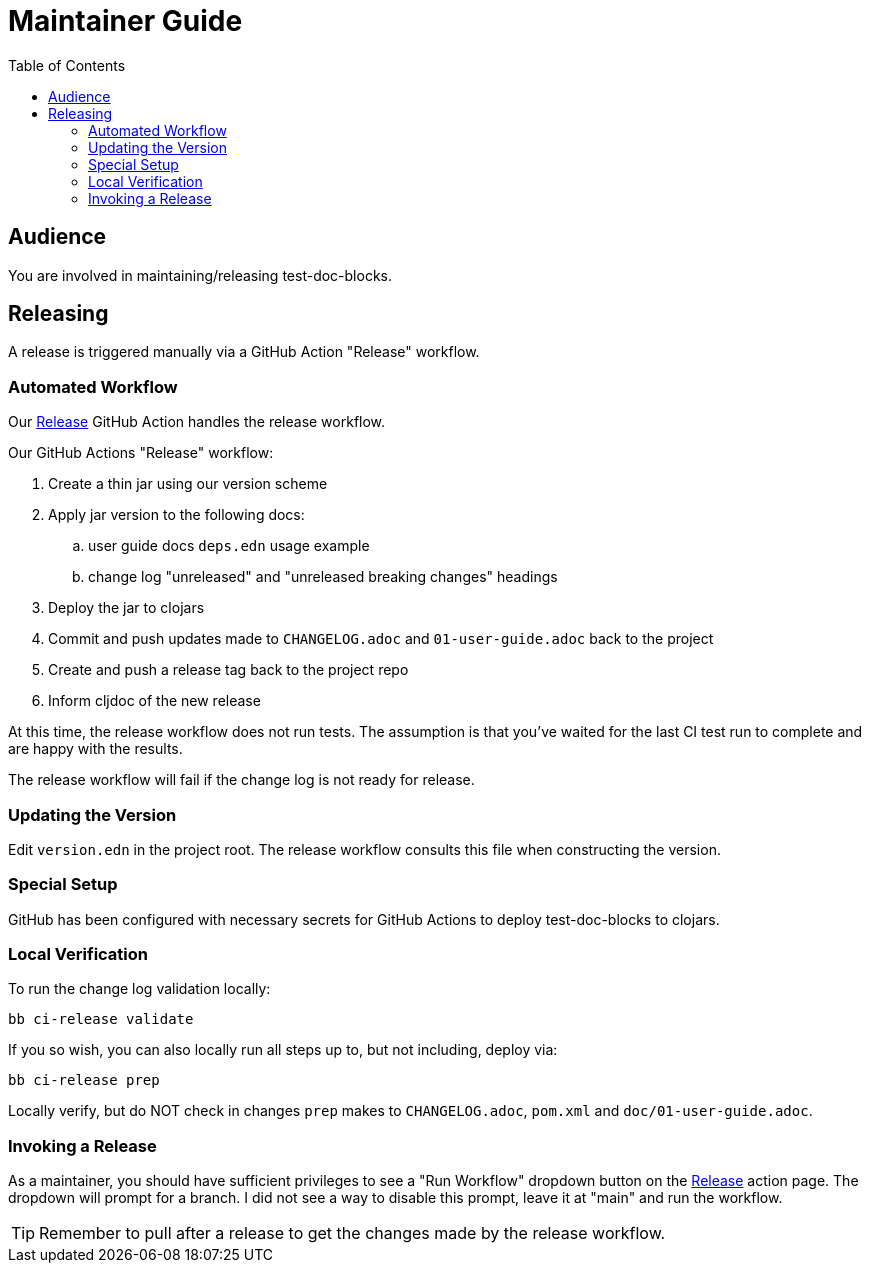 = Maintainer Guide
:toclevels: 6
:toc:

== Audience
You are involved in maintaining/releasing test-doc-blocks.

== Releasing
A release is triggered manually via a GitHub Action "Release" workflow.

=== Automated Workflow
Our https://github.com/lread/test-doc-blocks/actions?query=workflow%3A%22Release%22[Release] GitHub Action handles the release workflow.

Our GitHub Actions "Release" workflow:

. Create a thin jar using our version scheme
. Apply jar version to the following docs:
.. user guide docs `deps.edn` usage example
.. change log "unreleased" and "unreleased breaking changes" headings
. Deploy the jar to clojars
. Commit and push updates made to `CHANGELOG.adoc` and `01-user-guide.adoc` back to the project
. Create and push a release tag back to the project repo
. Inform cljdoc of the new release

At this time, the release workflow does not run tests.
The assumption is that you've waited for the last CI test run to complete and are happy with the results.

The release workflow will fail if the change log is not ready for release.

=== Updating the Version

Edit `version.edn` in the project root.
The release workflow consults this file when constructing the version.

=== Special Setup

GitHub has been configured with necessary secrets for GitHub Actions to deploy test-doc-blocks to clojars.

=== Local Verification
To run the change log validation locally:

[source,shell]
----
bb ci-release validate
----

If you so wish, you can also locally run all steps up to, but not including, deploy via:

[source,shell]
----
bb ci-release prep
----
Locally verify, but do NOT check in changes `prep` makes to `CHANGELOG.adoc`, `pom.xml` and `doc/01-user-guide.adoc`.

=== Invoking a Release
As a maintainer, you should have sufficient privileges to see a "Run Workflow" dropdown button on the https://github.com/lread/test-doc-blocks/actions/workflows/release.yml?query=workflow%3ARelease[Release] action page.
The dropdown will prompt for a branch.
I did not see a way to disable this prompt, leave it at "main" and run the workflow.

TIP: Remember to pull after a release to get the changes made by the release workflow.
